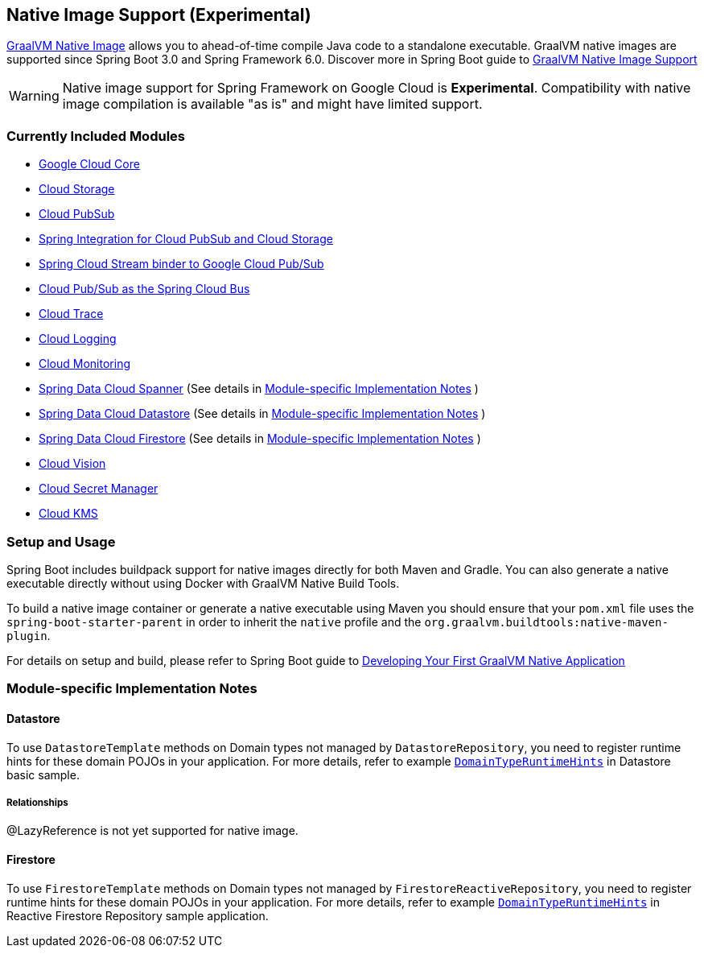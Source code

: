 == Native Image Support (Experimental)

https://www.graalvm.org/docs/[GraalVM Native Image] allows you to ahead-of-time compile Java code to a standalone executable.
GraalVM native images are supported since Spring Boot 3.0 and Spring Framework 6.0. Discover more in Spring Boot guide to https://docs.spring.io/spring-boot/docs/current/reference/html/native-image.html[GraalVM Native Image Support]

WARNING: Native image support for Spring Framework on Google Cloud is **Experimental**.
Compatibility with native image compilation is available "as is" and might have limited support.

=== Currently Included Modules

- https://googlecloudplatform.github.io/spring-cloud-gcp//reference/html/index.html#spring-cloud-gcp-core[Google Cloud Core]

- https://googlecloudplatform.github.io/spring-cloud-gcp//reference/html/index.html#cloud-storage[Cloud Storage]

- https://googlecloudplatform.github.io/spring-cloud-gcp//reference/html/index.html#cloud-pubsub[Cloud PubSub]

- https://googlecloudplatform.github.io/spring-cloud-gcp//reference/html/index.html#spring-integration[Spring Integration for Cloud PubSub and Cloud Storage]

- https://googlecloudplatform.github.io/spring-cloud-gcp//reference/html/index.html#spring-cloud-stream[Spring Cloud Stream binder to Google Cloud Pub/Sub]

- https://googlecloudplatform.github.io/spring-cloud-gcp//reference/html/index.html#spring-cloud-bus[Cloud Pub/Sub as the Spring Cloud Bus]

- https://googlecloudplatform.github.io/spring-cloud-gcp//reference/html/index.html#cloud-trace[Cloud Trace]

- https://googlecloudplatform.github.io/spring-cloud-gcp//reference/html/index.html#cloud-logging[Cloud Logging]

- https://googlecloudplatform.github.io/spring-cloud-gcp//reference/html/index.html#cloud-monitoring[Cloud Monitoring]

- https://googlecloudplatform.github.io/spring-cloud-gcp//reference/html/index.html#spring-data-cloud-spanner[Spring Data Cloud Spanner] (See details in <<detail_guides>> )

- https://googlecloudplatform.github.io/spring-cloud-gcp//reference/html/index.html#spring-data-cloud-datastore[Spring Data Cloud Datastore] (See details in <<detail_guides>> )

- https://googlecloudplatform.github.io/spring-cloud-gcp//reference/html/index.html#spring-data-cloud-firestore[Spring Data Cloud Firestore] (See details in <<detail_guides>> )

- https://googlecloudplatform.github.io/spring-cloud-gcp//reference/html/index.html#cloud-vision[Cloud Vision]

- https://googlecloudplatform.github.io/spring-cloud-gcp//reference/html/index.html#secret-manager[Cloud Secret Manager]

- https://googlecloudplatform.github.io/spring-cloud-gcp//reference/html/index.html#google-cloud-key-management-service[Cloud KMS]

=== Setup and Usage

Spring Boot includes buildpack support for native images directly for both Maven and Gradle.
You can also generate a native executable directly without using Docker with GraalVM Native Build Tools.

To build a native image container or generate a native executable using Maven you should ensure that your `pom.xml` file uses the `spring-boot-starter-parent` in order to inherit the `native` profile and the `org.graalvm.buildtools:native-maven-plugin`.

For details on setup and build, please refer to Spring Boot guide to https://docs.spring.io/spring-boot/docs/current/reference/htmlsingle/#native-image.developing-your-first-application[Developing Your First GraalVM Native Application]

=== Module-specific Implementation Notes [[detail_guides]]

==== Datastore

To use `DatastoreTemplate` methods on Domain types not managed by `DatastoreRepository`, you need to register runtime hints for these domain POJOs in your application. For more details, refer to example
https://github.com/GoogleCloudPlatform/spring-cloud-gcp/tree/main/spring-cloud-gcp-samples/spring-cloud-gcp-data-datastore-basic-sample/src/main/java/com/example/DomainTypeRuntimeHints.java[`DomainTypeRuntimeHints`] in Datastore basic sample.

===== Relationships
@LazyReference is not yet supported for native image.

==== Firestore

To use `FirestoreTemplate`  methods on Domain types not managed by `FirestoreReactiveRepository`, you need to register runtime hints for these domain POJOs in your application. For more details, refer to example https://github.com/GoogleCloudPlatform/spring-cloud-gcp/tree/main/spring-cloud-gcp-samples/spring-cloud-gcp-data-firestore-sample/src/main/java/com/example/DomainTypeRuntimeHints.java[`DomainTypeRuntimeHints`] in Reactive Firestore Repository sample application.